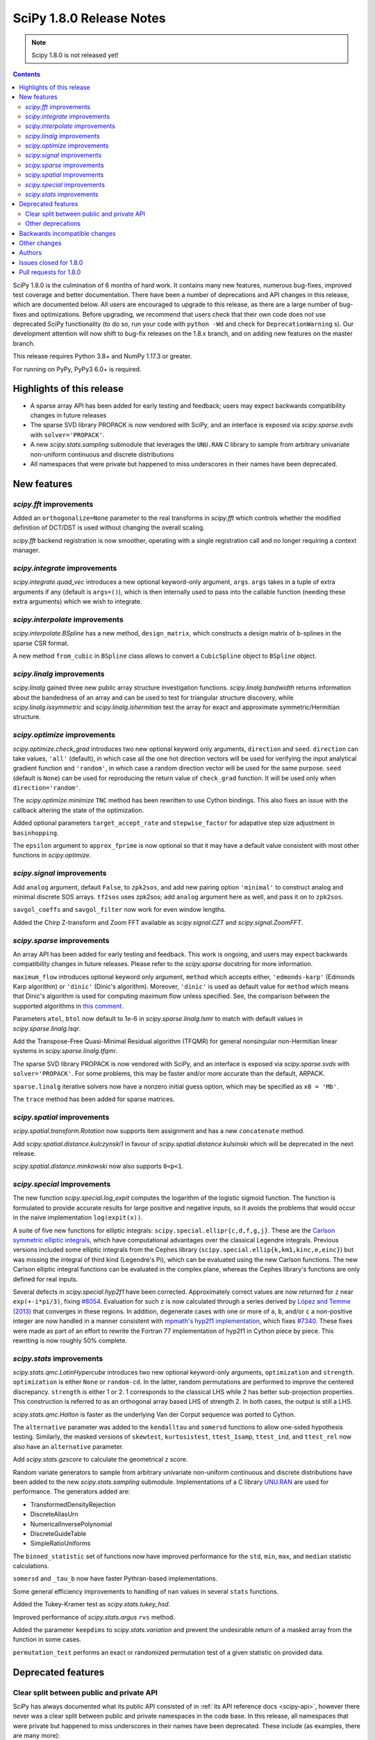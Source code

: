 =========================
SciPy 1.8.0 Release Notes
=========================

.. note:: Scipy 1.8.0 is not released yet!

.. contents::

SciPy 1.8.0 is the culmination of 6 months of hard work. It contains
many new features, numerous bug-fixes, improved test coverage and better
documentation. There have been a number of deprecations and API changes
in this release, which are documented below. All users are encouraged to
upgrade to this release, as there are a large number of bug-fixes and
optimizations. Before upgrading, we recommend that users check that
their own code does not use deprecated SciPy functionality (to do so,
run your code with ``python -Wd`` and check for ``DeprecationWarning`` s).
Our development attention will now shift to bug-fix releases on the
1.8.x branch, and on adding new features on the master branch.

This release requires Python 3.8+ and NumPy 1.17.3 or greater.

For running on PyPy, PyPy3 6.0+ is required.


**************************
Highlights of this release
**************************

- A sparse array API has been added for early testing and feedback; users
  may expect backwards compatibility changes in future releases
- The sparse SVD library PROPACK is now vendored with SciPy, and an interface
  is exposed via `scipy.sparse.svds` with ``solver='PROPACK'``.
- A new `scipy.stats.sampling` submodule that leverages the ``UNU.RAN`` C
  library to sample from arbitrary univariate non-uniform continuous and
  discrete distributions
- All namespaces that were private but happened to miss underscores in
  their names have been deprecated.


************
New features
************

`scipy.fft` improvements
========================

Added an ``orthogonalize=None`` parameter to the real transforms in `scipy.fft`
which controls whether the modified definition of DCT/DST is used without
changing the overall scaling.

`scipy.fft` backend registration is now smoother, operating with a single
registration call and no longer requiring a context manager.

`scipy.integrate` improvements
==============================

`scipy.integrate.quad_vec` introduces a new optional keyword-only argument,
``args``. ``args`` takes in a tuple of extra arguments if any (default is
``args=()``), which is then internally used to pass into the callable function
(needing these extra arguments) which we wish to integrate.

`scipy.interpolate` improvements
================================

`scipy.interpolate.BSpline` has a new method, ``design_matrix``, which
constructs a design matrix of b-splines in the sparse CSR format.

A new method ``from_cubic`` in ``BSpline`` class allows to convert a
``CubicSpline`` object to ``BSpline`` object.

`scipy.linalg` improvements
===========================

`scipy.linalg` gained three new public array structure investigation functions.
`scipy.linalg.bandwidth` returns information about the bandedness of an array
and can be used to test for triangular structure discovery, while
`scipy.linalg.issymmetric` and `scipy.linalg.ishermitian` test the array for
exact and approximate symmetric/Hermitian structure.

`scipy.optimize` improvements
=============================

`scipy.optimize.check_grad` introduces two new optional keyword only arguments,
``direction`` and ``seed``. ``direction`` can take values, ``'all'`` (default),
in which case all the one hot direction vectors will be used for verifying
the input analytical gradient function and ``'random'``, in which case a
random direction vector will be used for the same purpose. ``seed``
(default is ``None``) can be used for reproducing the return value of
``check_grad`` function. It will be used only when ``direction='random'``.

The `scipy.optimize.minimize` ``TNC`` method has been rewritten to use Cython
bindings. This also fixes an issue with the callback altering the state of the
optimization.

Added optional parameters ``target_accept_rate`` and ``stepwise_factor`` for
adapative step size adjustment in ``basinhopping``.

The ``epsilon`` argument to ``approx_fprime`` is now optional so that it may
have a default value consistent with most other functions in `scipy.optimize`.

`scipy.signal` improvements
===========================

Add ``analog`` argument, default ``False``, to ``zpk2sos``, and add new pairing
option ``'minimal'`` to construct analog and minimal discrete SOS arrays.
``tf2sos`` uses zpk2sos; add ``analog`` argument here as well, and pass it on
to ``zpk2sos``.

``savgol_coeffs`` and ``savgol_filter`` now work for even window lengths.

Added the Chirp Z-transform and Zoom FFT available as `scipy.signal.CZT` and
`scipy.signal.ZoomFFT`.

`scipy.sparse` improvements
===========================

An array API has been added for early testing and feedback. This work is
ongoing, and users may expect backwards compatibility changes in
future releases. Please refer to the `scipy.sparse`
docstring for more information.

``maximum_flow`` introduces optional keyword only argument, ``method``
which accepts either, ``'edmonds-karp'`` (Edmonds Karp algorithm) or
``'dinic'`` (Dinic's algorithm). Moreover, ``'dinic'`` is used as default
value for ``method`` which means that Dinic's algorithm is used for computing
maximum flow unless specified. See, the comparison between the supported
algorithms in
`this comment <https://github.com/scipy/scipy/pull/14358#issue-684212523>`_.

Parameters ``atol``, ``btol`` now default to 1e-6 in
`scipy.sparse.linalg.lsmr` to match with default values in
`scipy.sparse.linalg.lsqr`.

Add the Transpose-Free Quasi-Minimal Residual algorithm (TFQMR) for general
nonsingular non-Hermitian linear systems in `scipy.sparse.linalg.tfqmr`.

The sparse SVD library PROPACK is now vendored with SciPy, and an interface is
exposed via `scipy.sparse.svds` with ``solver='PROPACK'``. For some problems,
this may be faster and/or more accurate than the default, ARPACK.

``sparse.linalg`` iterative solvers now have a nonzero initial guess option,
which may be specified as ``x0 = 'Mb'``.

The ``trace`` method has been added for sparse matrices.

`scipy.spatial` improvements
============================

`scipy.spatial.transform.Rotation` now supports item assignment and has a new
``concatenate`` method.

Add `scipy.spatial.distance.kulczynski1` in favour of
`scipy.spatial.distance.kulsinski` which will be deprecated in the next
release.

`scipy.spatial.distance.minkowski` now also supports ``0<p<1``.

`scipy.special` improvements
============================

The new function `scipy.special.log_expit` computes the logarithm of the
logistic sigmoid function. The function is formulated to provide accurate
results for large positive and negative inputs, so it avoids the problems
that would occur in the naive implementation ``log(expit(x))``.

A suite of five new functions for elliptic integrals:
``scipy.special.ellipr{c,d,f,g,j}``. These are the
`Carlson symmetric elliptic integrals <https://dlmf.nist.gov/19.16>`_, which
have computational advantages over the classical Legendre integrals. Previous
versions included some elliptic integrals from the Cephes library
(``scipy.special.ellip{k,km1,kinc,e,einc}``) but was missing the integral of
third kind (Legendre's Pi), which can be evaluated using the new Carlson
functions. The new Carlson elliptic integral functions can be evaluated in the
complex plane, whereas the Cephes library's functions are only defined for
real inputs.

Several defects in `scipy.special.hyp2f1` have been corrected. Approximately
correct values are now returned for ``z`` near ``exp(+-i*pi/3)``, fixing
`#8054 <https://github.com/scipy/scipy/issues/8054>`_. Evaluation for such ``z``
is now calculated through a series derived by
`López and Temme (2013) <https://arxiv.org/abs/1306.2046>`_ that converges in
these regions. In addition, degenerate cases with one or more of ``a``, ``b``,
and/or ``c`` a non-positive integer are now handled in a manner consistent with
`mpmath's hyp2f1 implementation <https://mpmath.org/doc/current/functions/hypergeometric.html>`_,
which fixes `#7340 <https://github.com/scipy/scipy/issues/7340>`_. These fixes
were made as part of an effort to rewrite the Fortran 77 implementation of
hyp2f1 in Cython piece by piece. This rewriting is now roughly 50% complete.

`scipy.stats` improvements
==========================

`scipy.stats.qmc.LatinHypercube` introduces two new optional keyword-only
arguments, ``optimization`` and ``strength``. ``optimization`` is either
``None`` or ``random-cd``. In the latter, random permutations are performed to
improve the centered discrepancy. ``strength`` is either 1 or 2. 1 corresponds
to the classical LHS while 2 has better sub-projection properties. This
construction is referred to as an orthogonal array based LHS of strength 2.
In both cases, the output is still a LHS.

`scipy.stats.qmc.Halton` is faster as the underlying Van der Corput sequence
was ported to Cython.

The ``alternative`` parameter was added to the ``kendalltau`` and ``somersd``
functions to allow one-sided hypothesis testing. Similarly, the masked
versions of ``skewtest``, ``kurtosistest``, ``ttest_1samp``, ``ttest_ind``,
and ``ttest_rel`` now also have an ``alternative`` parameter.

Add `scipy.stats.gzscore` to calculate the geometrical z score.

Random variate generators to sample from arbitrary univariate non-uniform
continuous and discrete distributions have been added to the new
`scipy.stats.sampling` submodule. Implementations of a C library
`UNU.RAN <http://statmath.wu.ac.at/software/unuran/>`_ are used for
performance. The generators added are:

- TransformedDensityRejection
- DiscreteAliasUrn
- NumericalInversePolynomial
- DiscreteGuideTable
- SimpleRatioUniforms

The ``binned_statistic`` set of functions now have improved performance for
the ``std``, ``min``, ``max``, and ``median`` statistic calculations.

``somersd`` and ``_tau_b`` now have faster Pythran-based implementations.

Some general efficiency improvements to handling of ``nan`` values in
several ``stats`` functions.

Added the Tukey-Kramer test as `scipy.stats.tukey_hsd`.

Improved performance of `scipy.stats.argus` ``rvs`` method.

Added the parameter ``keepdims`` to `scipy.stats.variation` and prevent the
undesirable return of a masked array from the function in some cases.

``permutation_test`` performs an exact or randomized permutation test of a
given statistic on provided data.

*******************
Deprecated features
*******************

Clear split between public and private API
==========================================

SciPy has always documented what its public API consisted of in
:ref:`its API reference docs <scipy-api>`,
however there never was a clear split between public and
private namespaces in the code base. In this release, all namespaces that were
private but happened to miss underscores in their names have been deprecated.
These include (as examples, there are many more):

- ``scipy.signal.spline``
- ``scipy.ndimage.filters``
- ``scipy.ndimage.fourier``
- ``scipy.ndimage.measurements``
- ``scipy.ndimage.morphology``
- ``scipy.ndimage.interpolation``
- ``scipy.sparse.linalg.solve``
- ``scipy.sparse.linalg.eigen``
- ``scipy.sparse.linalg.isolve``

All functions and other objects in these namespaces that were meant to be
public are accessible from their respective public namespace (e.g.
`scipy.signal`). The design principle is that any public object must be
accessible from a single namespace only; there are a few exceptions, mostly for
historical reasons (e.g., ``stats`` and ``stats.distributions`` overlap).
For other libraries aiming to provide a SciPy-compatible API, it is now
unambiguous what namespace structure to follow.  See
`gh-14360 <https://github.com/scipy/scipy/issues/14360>`_ for more details.

Other deprecations
==================

``NumericalInverseHermite`` has been deprecated from `scipy.stats` and moved
to the `scipy.stats.sampling` submodule. It now uses the C implementation of
the UNU.RAN library so the result of methods like ``ppf`` may vary slightly.
Parameter ``tol`` has been deprecated and renamed to ``u_resolution``. The
parameter ``max_intervals`` has also been deprecated and will be removed in a
future release of SciPy.


******************************
Backwards incompatible changes
******************************

- SciPy has raised the minimum compiler versions to GCC 6.3 on linux and
  VS2019 on windows. In particular, this means that SciPy may now use C99 and
  C++14 features. For more details see
  `here <https://docs.scipy.org/doc/scipy/reference/dev/toolchain.html>`_.
- The result for empty bins for `scipy.stats.binned_statistic` with the builtin
  ``'std'`` metric is now ``nan``, for consistency with ``np.std``.
- The function `scipy.spatial.distance.wminkowski` has been removed. To achieve
  the same results as before, please use the ``minkowski`` distance function
  with the (optional) ``w=`` keyword-argument for the given weight.

*************
Other changes
*************

Some Fortran 77 code was modernized to be compatible with NAG's nagfor Fortran
compiler (see, e.g., `PR 13229 <https://github.com/scipy/scipy/pull/13229>`_).

``threadpoolctl`` may now be used by our test suite to substantially improve
the efficiency of parallel test suite runs.

*******
Authors
*******

* @endolith
* adamadanandy +
* akeemlh +
* Anton Akhmerov
* Marvin Albert +
* alegresor +
* Andrew Annex +
* Pantelis Antonoudiou +
* Ross Barnowski +
* Christoph Baumgarten
* Stephen Becker +
* Nickolai Belakovski
* Peter Bell
* berberto +
* Georgii Bocharov +
* Evgeni Burovski
* Matthias Bussonnier
* CJ Carey
* Justin Charlong +
* Dennis Collaris +
* David Cottrell +
* cruyffturn +
* da-woods +
* Anirudh Dagar
* Tiger Du +
* Thomas Duvernay
* Dani El-Ayyass +
* Castedo Ellerman +
* Donnie Erb +
* Andreas Esders-Kopecky +
* Livio F +
* Isuru Fernando
* Evelyn Fitzgerald +
* Sara Fridovich-Keil +
* Mark E Fuller +
* Ralf Gommers
* Kevin Richard Green +
* guiweber +
* Nitish Gupta +
* h-vetinari
* Matt Haberland
* J. Hariharan +
* Charles Harris
* Trever Hines
* Ian Hunt-Isaak +
* ich +
* Itrimel +
* Jan-Hendrik Müller +
* Jebby993 +
* Evan W Jones +
* Nathaniel Jones +
* Jeffrey Kelling +
* Malik Idrees Hasan Khan +
* Sergey B Kirpichev
* Kadatatlu Kishore +
* Andrew Knyazev
* Ravin Kumar +
* Peter Mahler Larsen
* Eric Larson
* Antony Lee
* Gregory R. Lee
* Tim Leslie
* lezcano +
* Xingyu Liu
* Christian Lorentzen
* Lorenzo +
* Smit Lunagariya +
* Lv101Magikarp +
* Yair M +
* Cong Ma
* Lorenzo Maffioli +
* majiang +
* Brian McFee +
* Nicholas McKibben
* John Speed Meyers +
* millivolt9 +
* Jarrod Millman
* Harsh Mishra +
* Boaz Mohar +
* naelsondouglas +
* Andrew Nelson
* Nico Schlömer
* Thomas Nowotny +
* nullptr +
* Teddy Ort +
* Nick Papior
* ParticularMiner +
* Dima Pasechnik
* Tirth Patel
* Matti Picus
* Ilhan Polat
* Adrian Price-Whelan +
* Quentin Barthélemy +
* Sundar R +
* Judah Rand +
* Tyler Reddy
* Renal-Of-Loon +
* Frederic Renner +
* Pamphile Roy
* Bharath Saiguhan +
* Atsushi Sakai
* Eric Schanet +
* Sebastian Wallkötter
* serge-sans-paille
* Reshama Shaikh +
* Namami Shanker
* Walter Simson +
* Gagandeep Singh +
* Leo C. Stein +
* Albert Steppi
* Kai Striega
* Diana Sukhoverkhova
* Søren Fuglede Jørgensen
* Mike Taves
* Ben Thompson +
* Bas van Beek
* Jacob Vanderplas
* Dhruv Vats +
* H. Vetinari +
* Thomas Viehmann +
* Pauli Virtanen
* Vlad +
* Arthur Volant
* Samuel Wallan
* Stefan van der Walt
* Warren Weckesser
* Josh Wilson
* Haoyin Xu +
* Rory Yorke
* Egor Zemlyanoy
* Gang Zhao +
* 赵丰 (Zhao Feng) +

A total of 132 people contributed to this release.
People with a "+" by their names contributed a patch for the first time.
This list of names is automatically generated, and may not be fully complete.


***********************
Issues closed for 1.8.0
***********************

* `#592 <https://github.com/scipy/scipy/issues/592>`__: Statistics Review: variation (Trac #65)
* `#857 <https://github.com/scipy/scipy/issues/857>`__: A Wrapper for PROPACK (Trac #330)
* `#2009 <https://github.com/scipy/scipy/issues/2009>`__: "Kulsinski" dissimilarity seems wrong (Trac #1484)
* `#2063 <https://github.com/scipy/scipy/issues/2063>`__: callback functions for COBYLA and TNC (Trac #1538)
* `#2358 <https://github.com/scipy/scipy/issues/2358>`__: ndimage.center_of_mass doesnt return all for all labelled objects...
* `#5668 <https://github.com/scipy/scipy/issues/5668>`__: Need zpk2sos for analog filters
* `#7340 <https://github.com/scipy/scipy/issues/7340>`__: SciPy Hypergeometric function hyp2f1 producing infinities
* `#8774 <https://github.com/scipy/scipy/issues/8774>`__: In \`optimize.basinhopping\`, the target acceptance rate should...
* `#10497 <https://github.com/scipy/scipy/issues/10497>`__: scipy.sparse.csc_matrix.toarray docstring is wrong
* `#10888 <https://github.com/scipy/scipy/issues/10888>`__: Check finite difference gradient approximation in a random direction
* `#10974 <https://github.com/scipy/scipy/issues/10974>`__: Non explicit error message in lobpcg
* `#11452 <https://github.com/scipy/scipy/issues/11452>`__: Normalisation requirement for \`Wn\` unclear in \`scipy.signal.butter\`
* `#11700 <https://github.com/scipy/scipy/issues/11700>`__: solve_ivp errors out instead of simply quitting after the solve...
* `#12006 <https://github.com/scipy/scipy/issues/12006>`__: newton: Shouldn't it take a Jacobian for multivariate problems...
* `#12100 <https://github.com/scipy/scipy/issues/12100>`__: solve_ivp: custom t_eval list and the terminating event
* `#12192 <https://github.com/scipy/scipy/issues/12192>`__: \`scipy.stats.rv_continuous.moment\` does not accept array input
* `#12502 <https://github.com/scipy/scipy/issues/12502>`__: Divide by zero in Jacobian numerical differentiation when equality...
* `#12981 <https://github.com/scipy/scipy/issues/12981>`__: SLSQP constrained minimization error in 1.5.2
* `#12999 <https://github.com/scipy/scipy/issues/12999>`__: Bug in scipy.stats.ks_2samp for two-sided auto and exact modes...
* `#13402 <https://github.com/scipy/scipy/issues/13402>`__: ENH: Faster Max Flow algorithm in scipy.sparse.csgraph
* `#13580 <https://github.com/scipy/scipy/issues/13580>`__: truncnorm gives incorrect means and variances
* `#13642 <https://github.com/scipy/scipy/issues/13642>`__: stats.truncnorm variance works incorrectly when input is an array.
* `#13659 <https://github.com/scipy/scipy/issues/13659>`__: Orthogonal Array for Latin hypercube in \`scipy.stats.qmc\`
* `#13737 <https://github.com/scipy/scipy/issues/13737>`__: brentq can overflow / underflow
* `#13745 <https://github.com/scipy/scipy/issues/13745>`__: different default atol, btol for lsqr, lsmr
* `#13898 <https://github.com/scipy/scipy/issues/13898>`__: Savitzky-Golay filter for even number data
* `#13902 <https://github.com/scipy/scipy/issues/13902>`__: Different solvers of \`svds\` return quite different results
* `#13922 <https://github.com/scipy/scipy/issues/13922>`__: Need Exception / Error for Incorrect and/or misleading analog...
* `#14122 <https://github.com/scipy/scipy/issues/14122>`__: Item assignement for spatial.transform.Rotation objects
* `#14140 <https://github.com/scipy/scipy/issues/14140>`__: Likely unnecessary invalid value warning from PchipInterpolator
* `#14152 <https://github.com/scipy/scipy/issues/14152>`__: zpk2sos not working correctly when butterworth band-pass filter...
* `#14165 <https://github.com/scipy/scipy/issues/14165>`__: scipy.optimize.minimize method='Nelder-Mead': 'maxfev' is not...
* `#14168 <https://github.com/scipy/scipy/issues/14168>`__: Missing "inverse" word in the multidimensional Discrete Cosine/Sine...
* `#14189 <https://github.com/scipy/scipy/issues/14189>`__: Incorrect shape handling in \`scipy.stat.multivariate_t.rvs\`...
* `#14190 <https://github.com/scipy/scipy/issues/14190>`__: Links in documentation of Dirichlet distribution are a mess
* `#14193 <https://github.com/scipy/scipy/issues/14193>`__: Implementation of scrambled Van der Corput sequence differs from...
* `#14217 <https://github.com/scipy/scipy/issues/14217>`__: Error in documentation for \`scipy.stats.gaussian_kde.factor\`
* `#14235 <https://github.com/scipy/scipy/issues/14235>`__: Should this be $y$ only, instead of $m_y$?
* `#14236 <https://github.com/scipy/scipy/issues/14236>`__: BUG: discrete isf is wrong at boundary if loc != 0
* `#14277 <https://github.com/scipy/scipy/issues/14277>`__: Broken reference in docstring of scipy.stats.power_divergence
* `#14324 <https://github.com/scipy/scipy/issues/14324>`__: BUG: scipy.stats.theilslopes intercept calculation can produce...
* `#14332 <https://github.com/scipy/scipy/issues/14332>`__: Strange output of \`binned_statistic_dd\` with \`statistic=sum\`
* `#14340 <https://github.com/scipy/scipy/issues/14340>`__: Initialize Rotation using list or array of Rotations
* `#14346 <https://github.com/scipy/scipy/issues/14346>`__: scipy.stats.rv_continuous.fit returns wrapper instead of fit...
* `#14360 <https://github.com/scipy/scipy/issues/14360>`__: Making clearer what namespaces are public by use of underscores
* `#14385 <https://github.com/scipy/scipy/issues/14385>`__: csgraph.maximum_flow can cause Python crash for large but very...
* `#14409 <https://github.com/scipy/scipy/issues/14409>`__: Lagrange polynomials and numpy Polynomials
* `#14412 <https://github.com/scipy/scipy/issues/14412>`__: Extra function arguments to \`scipy.integrate.quad_vec\`
* `#14416 <https://github.com/scipy/scipy/issues/14416>`__: Is the r-value outputted by scipy.stats.linregress always the...
* `#14425 <https://github.com/scipy/scipy/issues/14425>`__: Running tests in parallel is not any faster than without pytest-xdist...
* `#14445 <https://github.com/scipy/scipy/issues/14445>`__: BUG: out of bounds indexing issue in \`prini.f\`
* `#14482 <https://github.com/scipy/scipy/issues/14482>`__: Azure CI jobs do not set exit status for build stage correctly
* `#14491 <https://github.com/scipy/scipy/issues/14491>`__: MAINT: Replace np.rollaxis with np.moveaxis
* `#14501 <https://github.com/scipy/scipy/issues/14501>`__: runtests.py overrides \`$PYTHONPATH\`
* `#14514 <https://github.com/scipy/scipy/issues/14514>`__: linprog kwargs not recognised
* `#14529 <https://github.com/scipy/scipy/issues/14529>`__: CI: Azure pipelines don't appear to be running
* `#14535 <https://github.com/scipy/scipy/issues/14535>`__: hess option does not work in minimize function
* `#14551 <https://github.com/scipy/scipy/issues/14551>`__: Cannot create Compressed sparse column matrix of shape N x N-2
* `#14568 <https://github.com/scipy/scipy/issues/14568>`__: \`stats.norminvgauss\` incorrect implementation?
* `#14585 <https://github.com/scipy/scipy/issues/14585>`__: DOC: toolchain updates and max Python
* `#14607 <https://github.com/scipy/scipy/issues/14607>`__: scipy.sparse.linalg.inv cannot take ndarray as argument despite...
* `#14608 <https://github.com/scipy/scipy/issues/14608>`__: BUG: scipy.stats.multivariate_t distribution math documentation
* `#14623 <https://github.com/scipy/scipy/issues/14623>`__: BUG: Error constructing sparse matrix with indices larger than...
* `#14654 <https://github.com/scipy/scipy/issues/14654>`__: DOC: Linux Devdocs workflow requires installing packages that...
* `#14680 <https://github.com/scipy/scipy/issues/14680>`__: BUG: misleading documentation in scipy.stats.entropy
* `#14683 <https://github.com/scipy/scipy/issues/14683>`__: DOC: OptimizeResult Notes are placed before attribute section,...
* `#14733 <https://github.com/scipy/scipy/issues/14733>`__: BUG: resample_poly does not preserve dtype
* `#14746 <https://github.com/scipy/scipy/issues/14746>`__: site.cfg: [ALL] or [DEFAULT]?
* `#14770 <https://github.com/scipy/scipy/issues/14770>`__: BUG: lpmn ref broken link
* `#14807 <https://github.com/scipy/scipy/issues/14807>`__: BUG: wrong weights of the 7-point gauss rule in QUADPACK: dqk15w.f
* `#14830 <https://github.com/scipy/scipy/issues/14830>`__: do CDF inversion methods have to be public?
* `#14859 <https://github.com/scipy/scipy/issues/14859>`__: BUG: constraint function is overwritten when equal bounds are...
* `#14873 <https://github.com/scipy/scipy/issues/14873>`__: ENH: get the driver used in scipy.linalg.eigh
* `#14879 <https://github.com/scipy/scipy/issues/14879>`__: BUG: TNC output is different if a callback is used.
* `#14891 <https://github.com/scipy/scipy/issues/14891>`__: DOC: \`directed_hausdorff\` expects 2D array despite docs stating...
* `#14910 <https://github.com/scipy/scipy/issues/14910>`__: \`stats.contingency\` not listed as public API
* `#14911 <https://github.com/scipy/scipy/issues/14911>`__: MAINT, DOC: CI failure for doc building
* `#14942 <https://github.com/scipy/scipy/issues/14942>`__: DOC: Ambiguous command instruction for running tests in Mac docs
* `#14984 <https://github.com/scipy/scipy/issues/14984>`__: BUG: scipy.sparse.linalg.spsolve: runtime memory error caused...
* `#14987 <https://github.com/scipy/scipy/issues/14987>`__: ENH: The knot interval lookup for BSpline.design_matrix is inefficient
* `#15025 <https://github.com/scipy/scipy/issues/15025>`__: Might be j<=i+k?
* `#15033 <https://github.com/scipy/scipy/issues/15033>`__: BUG: scipy.fft.dct type I with norm = "ortho" leads to wrong...
* `#15051 <https://github.com/scipy/scipy/issues/15051>`__: BUG: test failures on aarch in wheel builder repo
* `#15064 <https://github.com/scipy/scipy/issues/15064>`__: MAINT: \`interpolation\` keyword is renamed to \`method\` in...
* `#15103 <https://github.com/scipy/scipy/issues/15103>`__: BUG: scipy.stats.chi.mean returns nan for large df due to use...

***********************
Pull requests for 1.8.0
***********************

* `#4607 <https://github.com/scipy/scipy/pull/4607>`__: Add Chirp Z-transform, zoom FFT
* `#10504 <https://github.com/scipy/scipy/pull/10504>`__: ENH: Carlson symmetric elliptic integrals.
* `#11263 <https://github.com/scipy/scipy/pull/11263>`__: MAINT:optimize: Comply with user-specified rel_step
* `#11754 <https://github.com/scipy/scipy/pull/11754>`__: ENH: stats: Updates to \`variation\`.
* `#11954 <https://github.com/scipy/scipy/pull/11954>`__: ENH: improve ARGUS rv generation in scipy.stats
* `#12146 <https://github.com/scipy/scipy/pull/12146>`__: DOC: add docs to explain behaviour of newton's mehod on arrays
* `#12197 <https://github.com/scipy/scipy/pull/12197>`__: BUG: fix moments method to support arrays and list
* `#12889 <https://github.com/scipy/scipy/pull/12889>`__: MAINT: deal with cases in \`minimize\` for \`(bounds.lb == bounds.ub).any()
* `#13002 <https://github.com/scipy/scipy/pull/13002>`__: ENH: add tukey_hsd to scipy.stats
* `#13096 <https://github.com/scipy/scipy/pull/13096>`__: BUG: optimize: alternative fix for minimize issues with lb==ub
* `#13143 <https://github.com/scipy/scipy/pull/13143>`__: MAINT: deal with cases in \`minimize\` for \`(bounds.lb == bounds.ub).any()...
* `#13229 <https://github.com/scipy/scipy/pull/13229>`__: ENH: modernise some Fortran code, needed for nagfor compiler
* `#13312 <https://github.com/scipy/scipy/pull/13312>`__: ENH: stats: add \`axis\` and \`nan_policy\` parameters to functions...
* `#13347 <https://github.com/scipy/scipy/pull/13347>`__: CI: bump gcc from 4.8 to 5.x
* `#13392 <https://github.com/scipy/scipy/pull/13392>`__: MAINT: streamlined kwargs for minimizer in dual_annealing
* `#13419 <https://github.com/scipy/scipy/pull/13419>`__: BUG: Fix group delay singularity check
* `#13471 <https://github.com/scipy/scipy/pull/13471>`__: ENH: LHS based OptimalDesign (scipy.stats.qmc)
* `#13581 <https://github.com/scipy/scipy/pull/13581>`__: MAINT: stats: fix truncnorm stats with array shapes
* `#13839 <https://github.com/scipy/scipy/pull/13839>`__: MAINT: set same tolerance between LSMR and LSQR
* `#13864 <https://github.com/scipy/scipy/pull/13864>`__: Array scalar conversion deprecation
* `#13883 <https://github.com/scipy/scipy/pull/13883>`__: MAINT: move LSAP maximization handling into solver code
* `#13899 <https://github.com/scipy/scipy/pull/13899>`__: ENH: stats: add general permutation hypothesis test
* `#13921 <https://github.com/scipy/scipy/pull/13921>`__: BUG: optimize: fix max function call validation for \`minimize\`...
* `#13958 <https://github.com/scipy/scipy/pull/13958>`__: ENH: stats: add \`alternative\` to masked version of T-Tests
* `#13960 <https://github.com/scipy/scipy/pull/13960>`__: ENH: stats: add \`alternative\` to masked normality tests
* `#14007 <https://github.com/scipy/scipy/pull/14007>`__: BUG: Fix root bracketing logic in Brent's method (issue #13737)
* `#14024 <https://github.com/scipy/scipy/pull/14024>`__: ENH: Add annotations for \`scipy.spatial.cKDTree\`
* `#14049 <https://github.com/scipy/scipy/pull/14049>`__: MAINT: Change special.orthogonal.orthopoly1d type hints to ArrayLike
* `#14132 <https://github.com/scipy/scipy/pull/14132>`__: DOC: badge with version of the doc in the navbar
* `#14144 <https://github.com/scipy/scipy/pull/14144>`__: REL: set version to 1.8.0.dev0
* `#14151 <https://github.com/scipy/scipy/pull/14151>`__: BLD: update pyproject.toml - add macOS M1, drop py36
* `#14153 <https://github.com/scipy/scipy/pull/14153>`__: BUG: stats: Implementing boost's hypergeometric distribution...
* `#14160 <https://github.com/scipy/scipy/pull/14160>`__: ENH: sparse.linalg: Add TFQMR algorithm for non-Hermitian sparse...
* `#14163 <https://github.com/scipy/scipy/pull/14163>`__: BENCH: add benchmark for energy_distance and wasserstein_distance
* `#14173 <https://github.com/scipy/scipy/pull/14173>`__: BUG: Fixed an issue wherein \`geometric_slerp\` would return...
* `#14174 <https://github.com/scipy/scipy/pull/14174>`__: ENH: Add annotations to \`scipy.spatial.geometric_slerp\`
* `#14183 <https://github.com/scipy/scipy/pull/14183>`__: DOC: add examples/ update mstats doc of pearsonr in scipy.stats
* `#14186 <https://github.com/scipy/scipy/pull/14186>`__: TST, MAINT: hausdorff test cleanups
* `#14187 <https://github.com/scipy/scipy/pull/14187>`__: DOC: interpolate: rbf has kwargs too.
* `#14191 <https://github.com/scipy/scipy/pull/14191>`__: MAINT:TST:linalg modernize the test assertions
* `#14192 <https://github.com/scipy/scipy/pull/14192>`__: BUG: stats: fix shape handing in multivariate_t.rvs
* `#14197 <https://github.com/scipy/scipy/pull/14197>`__: CI: azure: Fix handling of 'skip azp'.
* `#14200 <https://github.com/scipy/scipy/pull/14200>`__: DOC: Remove link to alpha in scipy.stats.dirichlet
* `#14201 <https://github.com/scipy/scipy/pull/14201>`__: TST: cleanup in lsqr and lsmr tests
* `#14204 <https://github.com/scipy/scipy/pull/14204>`__: Improve error message for index dimension
* `#14208 <https://github.com/scipy/scipy/pull/14208>`__: MAINT: add invalid='ignore' to np.errstate block in PchipInterpolator
* `#14209 <https://github.com/scipy/scipy/pull/14209>`__: ENH: stats: kendalltau: add alternative parameter
* `#14210 <https://github.com/scipy/scipy/pull/14210>`__: BUG: Fix Nelder-Mead logic when using a non-1D x0 and adapative
* `#14211 <https://github.com/scipy/scipy/pull/14211>`__: Fixed doc for gaussian_kde (kde.factor description)
* `#14213 <https://github.com/scipy/scipy/pull/14213>`__: ENH: stats: somersd: add alternative parameter
* `#14214 <https://github.com/scipy/scipy/pull/14214>`__: ENH: Improve the \`scipy.spatial.qhull\` annotations
* `#14215 <https://github.com/scipy/scipy/pull/14215>`__: ENH: stats: Integrate library UNU.RAN in \`scipy.stats\` [GSoC...
* `#14218 <https://github.com/scipy/scipy/pull/14218>`__: DOC: clarify \`ndimage.center_of_mass\` docstring
* `#14219 <https://github.com/scipy/scipy/pull/14219>`__: ENH: sparse.linalg: Use the faster "sqrt" from "math" and be...
* `#14222 <https://github.com/scipy/scipy/pull/14222>`__: MAINT: stats: remove unused 'type: ignore' comment
* `#14224 <https://github.com/scipy/scipy/pull/14224>`__: MAINT: Modify to use new random API in benchmarks
* `#14225 <https://github.com/scipy/scipy/pull/14225>`__: MAINT: fix missing LowLevelCallable in \`dir(scipy)\`
* `#14226 <https://github.com/scipy/scipy/pull/14226>`__: BLD: fix warning for missing dependency, and dev version number
* `#14227 <https://github.com/scipy/scipy/pull/14227>`__: MAINT: fix maybe-uninitialized warnings in lbfgbf.f
* `#14228 <https://github.com/scipy/scipy/pull/14228>`__: BENCH: add more benchmarks for inferential statistics tests
* `#14237 <https://github.com/scipy/scipy/pull/14237>`__: Removes unused variable
* `#14240 <https://github.com/scipy/scipy/pull/14240>`__: ENH: sparse.linalg: Normalize type descriptions
* `#14242 <https://github.com/scipy/scipy/pull/14242>`__: BUG: stats: fix discrete \`.isf\` to work at boundaries when...
* `#14250 <https://github.com/scipy/scipy/pull/14250>`__: Error in parameter checking in cdfbin.f
* `#14254 <https://github.com/scipy/scipy/pull/14254>`__: BUG: Fixed an issue wherein \`SphericalVoronoi\` could raise...
* `#14255 <https://github.com/scipy/scipy/pull/14255>`__: BUG: Numerical stability for large N BarycentricInterpolator
* `#14257 <https://github.com/scipy/scipy/pull/14257>`__: MAINT: Fixed deprecated API calls in scipy.optimize
* `#14258 <https://github.com/scipy/scipy/pull/14258>`__: DOC: fix stats.pearsonr example that was failing in CI
* `#14259 <https://github.com/scipy/scipy/pull/14259>`__: CI: pin mypy to 0.902 and fix one CI failure
* `#14260 <https://github.com/scipy/scipy/pull/14260>`__: BLD: optimize: fix some warnings in moduleTNC and minpack.h
* `#14261 <https://github.com/scipy/scipy/pull/14261>`__: BLD: fix include order and build warnings for \`optimize/_trlib\`
* `#14263 <https://github.com/scipy/scipy/pull/14263>`__: DOC: forward port 1.7.0 relnotes
* `#14268 <https://github.com/scipy/scipy/pull/14268>`__: MAINT: Replaced direct field access in PyArrayObject\* with wrapper...
* `#14274 <https://github.com/scipy/scipy/pull/14274>`__: MAINT: more scalar array conversion fixes for optimize
* `#14275 <https://github.com/scipy/scipy/pull/14275>`__: MAINT: Update vendored uarray, required for auto-dispatching
* `#14278 <https://github.com/scipy/scipy/pull/14278>`__: MAINT: two small fixes for implicit scalar-array-conversions
* `#14281 <https://github.com/scipy/scipy/pull/14281>`__: ENH: Annotate the array dtypes of \`scipy.spatial.qhull\`
* `#14285 <https://github.com/scipy/scipy/pull/14285>`__: DEV: remove scikit-umfpack from environment.yml
* `#14287 <https://github.com/scipy/scipy/pull/14287>`__: TST: Add testing for hyp2f1 for complex values in anticipation...
* `#14291 <https://github.com/scipy/scipy/pull/14291>`__: TST: split combined LSAP input validation tests up
* `#14293 <https://github.com/scipy/scipy/pull/14293>`__: MAINT: remove the last deprecated \`PyEval_\*\` usages
* `#14294 <https://github.com/scipy/scipy/pull/14294>`__: ENH: Annotate array dtypes in \`scipy.spatial.ckdtree\` and \`distance\`
* `#14295 <https://github.com/scipy/scipy/pull/14295>`__: MAINT: move LSAP input validation into lsap_module
* `#14297 <https://github.com/scipy/scipy/pull/14297>`__: DOC: Make code block an Item List
* `#14301 <https://github.com/scipy/scipy/pull/14301>`__: MAINT: fix the last build warning in \`optimize/_trlib/\`
* `#14302 <https://github.com/scipy/scipy/pull/14302>`__: BLD: fix build warnings for \`stats/biasedurn\`
* `#14305 <https://github.com/scipy/scipy/pull/14305>`__: MAINT: silence warning in odepackmodule.c
* `#14308 <https://github.com/scipy/scipy/pull/14308>`__: ENH: use Pythran to speedup somersd and _tau_b
* `#14309 <https://github.com/scipy/scipy/pull/14309>`__: BLD: fix build warnings for scipy.special
* `#14310 <https://github.com/scipy/scipy/pull/14310>`__: ENH: make epsilon optional in optimize.approx_fprime.
* `#14311 <https://github.com/scipy/scipy/pull/14311>`__: MAINT: Corrected NumPy API usage in scipy.spatial
* `#14312 <https://github.com/scipy/scipy/pull/14312>`__: ENH: Using random directional derivative to check grad
* `#14326 <https://github.com/scipy/scipy/pull/14326>`__: MAINT: Removed redifinition of trace1 in spatial/qhull
* `#14328 <https://github.com/scipy/scipy/pull/14328>`__: MAINT: _lib: add __dealloc__ to MessageStream
* `#14331 <https://github.com/scipy/scipy/pull/14331>`__: ENH: Complement \`trace\` method of sparse matrices like \`csr_matrix/csc_matrix/coo_matrix\`
* `#14338 <https://github.com/scipy/scipy/pull/14338>`__: BUG: fix \`stats.binned_statistic_dd\` issue with values close...
* `#14339 <https://github.com/scipy/scipy/pull/14339>`__: TST: fix \`sparse.linalg.spsolve\` test with singular input
* `#14341 <https://github.com/scipy/scipy/pull/14341>`__: MAINT: Add missing parenthesis in _nnls.py
* `#14342 <https://github.com/scipy/scipy/pull/14342>`__: ENH: make \`savgol_coeffs\`, \`savgol_filter\` work for even...
* `#14344 <https://github.com/scipy/scipy/pull/14344>`__: ENH: scipy.interpolate b-splines (design_matrix)
* `#14350 <https://github.com/scipy/scipy/pull/14350>`__: MAINT: make fit method of rv_continuous pickleable
* `#14358 <https://github.com/scipy/scipy/pull/14358>`__: ENH: Dinic's algorithm for maximum_flow
* `#14359 <https://github.com/scipy/scipy/pull/14359>`__: ENH: Set fft backend with try_last=True
* `#14362 <https://github.com/scipy/scipy/pull/14362>`__: Use list comprehension
* `#14367 <https://github.com/scipy/scipy/pull/14367>`__: BUG: Check for NULL pointer in \`memmove\`
* `#14377 <https://github.com/scipy/scipy/pull/14377>`__: Fix behavior of binary morphology with output=input when iterations=1
* `#14378 <https://github.com/scipy/scipy/pull/14378>`__: MAINT: Removing deprecated NumPy C API from \`interpolate\`
* `#14380 <https://github.com/scipy/scipy/pull/14380>`__: ENH: Fixed intercept computation in theilslopes
* `#14381 <https://github.com/scipy/scipy/pull/14381>`__: BENCH: add benchmark for somersd
* `#14387 <https://github.com/scipy/scipy/pull/14387>`__: MAINT: Removed deprecated NumPy C api from \`sparse\`
* `#14392 <https://github.com/scipy/scipy/pull/14392>`__: BUG/ENH: rework maximum flow preprocessing
* `#14393 <https://github.com/scipy/scipy/pull/14393>`__: CI: Lint checks failures are reporting success
* `#14403 <https://github.com/scipy/scipy/pull/14403>`__: Fix off by one error in doc string.
* `#14404 <https://github.com/scipy/scipy/pull/14404>`__: DOC: docstring fix for default of n param of interpolate.pade
* `#14406 <https://github.com/scipy/scipy/pull/14406>`__: MAINT: Use numpy_nodepr_api in \`spatial\`
* `#14411 <https://github.com/scipy/scipy/pull/14411>`__: MAINT: minor cleanups in usage of \`compute_uv\` keyword of \`svd\`
* `#14413 <https://github.com/scipy/scipy/pull/14413>`__: DOC:interpolate: Fix the docstring example of "lagrange"
* `#14419 <https://github.com/scipy/scipy/pull/14419>`__: DEP: deprecate private but non-underscored \`signal.spline\`...
* `#14422 <https://github.com/scipy/scipy/pull/14422>`__: MAINT: csgraph: change Dinic algorithm to iterative implementation
* `#14423 <https://github.com/scipy/scipy/pull/14423>`__: CI: remove printing of skipped and xfailed tests from Azure test...
* `#14426 <https://github.com/scipy/scipy/pull/14426>`__: ENH: Add args argument for callable in quad_vec
* `#14427 <https://github.com/scipy/scipy/pull/14427>`__: MAINT: extra pythran annotation for i686 support
* `#14432 <https://github.com/scipy/scipy/pull/14432>`__: BUG/ENH: more stable recursion for 2-sample ks test exact p-values
* `#14433 <https://github.com/scipy/scipy/pull/14433>`__: ENH: add PROPACK wrapper for improved sparse SVD
* `#14440 <https://github.com/scipy/scipy/pull/14440>`__: MAINT: stats: silence mypy complaints
* `#14441 <https://github.com/scipy/scipy/pull/14441>`__: ENH: TST: add a threadpoolctl hook to limit OpenBLAS parallelism
* `#14442 <https://github.com/scipy/scipy/pull/14442>`__: MAINT: Fix uninitialized warnings in \`sparse/linalg/dsolve\`
* `#14447 <https://github.com/scipy/scipy/pull/14447>`__: MAINT: rename scipy.ndimage modules
* `#14449 <https://github.com/scipy/scipy/pull/14449>`__: ENH: Cythonize van der corput
* `#14454 <https://github.com/scipy/scipy/pull/14454>`__: MAINT: Begin translation of hyp2f1 for complex numbers into Cython
* `#14456 <https://github.com/scipy/scipy/pull/14456>`__: CI: Lint with flake8 instead of pyflakes + pycodestyle
* `#14458 <https://github.com/scipy/scipy/pull/14458>`__: DOC: clarify meaning of rvalue in stats.linregress
* `#14459 <https://github.com/scipy/scipy/pull/14459>`__: MAINT: Fix uninitialized warnings in \`interpolate\` and \`cluster\`
* `#14463 <https://github.com/scipy/scipy/pull/14463>`__: Fix typo in doc overview: "pandas" to "SciPy"
* `#14474 <https://github.com/scipy/scipy/pull/14474>`__: DEP: Deprecate private but non-underscored ndimage.<module> namespace
* `#14477 <https://github.com/scipy/scipy/pull/14477>`__: MAINT: Using Tempita file for bspline (signal)
* `#14479 <https://github.com/scipy/scipy/pull/14479>`__: Added \`Inverse\` word in \`idstn\` and \`idctn\` docstrings
* `#14487 <https://github.com/scipy/scipy/pull/14487>`__: TST: modify flaky test for constrained minimization
* `#14489 <https://github.com/scipy/scipy/pull/14489>`__: MAINT: cleanup of some line_search code
* `#14492 <https://github.com/scipy/scipy/pull/14492>`__: CI: make sure Azure job step fails when building a SciPy wheel...
* `#14496 <https://github.com/scipy/scipy/pull/14496>`__: MAINT: switch to using spmatrix.toarray instead of .todense
* `#14499 <https://github.com/scipy/scipy/pull/14499>`__: DOC: fix toarray/todense docstring
* `#14507 <https://github.com/scipy/scipy/pull/14507>`__: CI: Add lint_diff docs & option to run only on specified files/dirs
* `#14513 <https://github.com/scipy/scipy/pull/14513>`__: DOC: added reference and example in jacobi docstring
* `#14520 <https://github.com/scipy/scipy/pull/14520>`__: BUG: diffev maxfun can be reached partway through population
* `#14524 <https://github.com/scipy/scipy/pull/14524>`__: ENH: Rotation.concatenate
* `#14532 <https://github.com/scipy/scipy/pull/14532>`__: ENH: sparse.linalg: The solution is zero when R.H.S. is zero
* `#14538 <https://github.com/scipy/scipy/pull/14538>`__: CI: Revert "CI: make sure Azure job step fails when building...
* `#14539 <https://github.com/scipy/scipy/pull/14539>`__: DOC: added chebyt and chebyu docstring examples in scipy.special
* `#14546 <https://github.com/scipy/scipy/pull/14546>`__: ENH: Orthogonal Latin Hypercube Sampling to QMC
* `#14547 <https://github.com/scipy/scipy/pull/14547>`__: ENH: __setitem__ method for Rotation class
* `#14549 <https://github.com/scipy/scipy/pull/14549>`__: Small test fixes for pypy + win + mmap
* `#14554 <https://github.com/scipy/scipy/pull/14554>`__: ENH: scipy.interpolate.BSpline from_power_basis
* `#14555 <https://github.com/scipy/scipy/pull/14555>`__: BUG: sparse: fix a DIA.tocsc bug
* `#14556 <https://github.com/scipy/scipy/pull/14556>`__: Fix the link to details of the strongly connected components...
* `#14559 <https://github.com/scipy/scipy/pull/14559>`__: WIP: TST: add tests for Pythran somersd
* `#14561 <https://github.com/scipy/scipy/pull/14561>`__: DOC: added reference and examples in (gen)laguerre docstring...
* `#14564 <https://github.com/scipy/scipy/pull/14564>`__: ENH: Add threaded Van Der Corput
* `#14571 <https://github.com/scipy/scipy/pull/14571>`__: Fix repeated word in _mannwhitneyu.py example
* `#14572 <https://github.com/scipy/scipy/pull/14572>`__: Set min length of the knot array for BSpline.design_matrix
* `#14578 <https://github.com/scipy/scipy/pull/14578>`__: DOC: added examples in spherical Bessel docstrings
* `#14581 <https://github.com/scipy/scipy/pull/14581>`__: MAINT: Refactor \`linalg.tests.test_interpolative::TestInterpolativeDecomposition::test_id\`
* `#14588 <https://github.com/scipy/scipy/pull/14588>`__: ENH: Added \`\`kulczynski1\`\` to \`\`scipy.spatial.distance\`\`
* `#14592 <https://github.com/scipy/scipy/pull/14592>`__: DOC: clarify parameters of norminvgauss in scipy.stats
* `#14595 <https://github.com/scipy/scipy/pull/14595>`__: Removing unused subroutines in \`\`scipy/linalg/src/id_dist/src/prini.f\`\`
* `#14601 <https://github.com/scipy/scipy/pull/14601>`__: Fixed inconsistencies between numpy and scipy interp
* `#14602 <https://github.com/scipy/scipy/pull/14602>`__: MAINT: Fix \`-Wunused-result\` warnings in \`sparse/linalg/dsolve\`
* `#14603 <https://github.com/scipy/scipy/pull/14603>`__: DEV: initialize all submodules in Gitpod Dockerfile
* `#14609 <https://github.com/scipy/scipy/pull/14609>`__: MAINT: Fix \`-Wmaybe-uninitialized\` warnings in \`optimize/_highs\`
* `#14610 <https://github.com/scipy/scipy/pull/14610>`__: MAINT: Ignored \`\`scipy/signal/bspline_util.c\`\`
* `#14613 <https://github.com/scipy/scipy/pull/14613>`__: MAINT: interpolate: Declare type for a Cython indexing variable.
* `#14619 <https://github.com/scipy/scipy/pull/14619>`__: ENH: stats.unuran: add Polynomial interpolation based numerical...
* `#14620 <https://github.com/scipy/scipy/pull/14620>`__: CI: fix Azure job which uses pre-release wheels + Python 3.7
* `#14625 <https://github.com/scipy/scipy/pull/14625>`__: ENH: optimize min max and median scipy.stats.binned_statistic
* `#14626 <https://github.com/scipy/scipy/pull/14626>`__: MAINT: fix type-narrowing addition in sparse.construct.bmat
* `#14627 <https://github.com/scipy/scipy/pull/14627>`__: MAINT: Bumped tolerances to pass \`\`special.tests\`\` on Apple...
* `#14628 <https://github.com/scipy/scipy/pull/14628>`__: DOC: clarify usage of options param in scipy.optimize.linprog
* `#14629 <https://github.com/scipy/scipy/pull/14629>`__: ENH: optimize std in scipy.stats.binned_statistic
* `#14630 <https://github.com/scipy/scipy/pull/14630>`__: DOC: add citation file
* `#14631 <https://github.com/scipy/scipy/pull/14631>`__: Fix unuran builds for older compilers
* `#14633 <https://github.com/scipy/scipy/pull/14633>`__: BUG: scipy.stats._unran: send only strings to include_dirs
* `#14634 <https://github.com/scipy/scipy/pull/14634>`__: DOC: Fix Wikipedia bootstrap link
* `#14635 <https://github.com/scipy/scipy/pull/14635>`__: DOC: stats: fix multivariate_t docs pdf eqn
* `#14637 <https://github.com/scipy/scipy/pull/14637>`__: MAINT: copy discrete dist dict
* `#14643 <https://github.com/scipy/scipy/pull/14643>`__: MAINT: address gh6019, disp for minimize_scalar
* `#14644 <https://github.com/scipy/scipy/pull/14644>`__: DOC: stats: add UNU.RAN references in the tutorial
* `#14649 <https://github.com/scipy/scipy/pull/14649>`__: DOC: clarify SciPy compatibility with Python and NumPy.
* `#14655 <https://github.com/scipy/scipy/pull/14655>`__: MAINT: remove support for Python 3.7 (hence NumPy 1.16)
* `#14656 <https://github.com/scipy/scipy/pull/14656>`__: MAINT: replacing assert_ with assert
* `#14658 <https://github.com/scipy/scipy/pull/14658>`__: DOC: use conda-forge in Ubuntu quickstart
* `#14660 <https://github.com/scipy/scipy/pull/14660>`__: MAINT: refactor "for ... in range(len(" statements
* `#14663 <https://github.com/scipy/scipy/pull/14663>`__: MAINT: update leftover Python and NumPy version from pyproject.toml
* `#14665 <https://github.com/scipy/scipy/pull/14665>`__: BLD: fix confusing "import pip" failure that should be caught
* `#14666 <https://github.com/scipy/scipy/pull/14666>`__: MAINT: remove unnecessary seeding and update \`check_random_state\`
* `#14669 <https://github.com/scipy/scipy/pull/14669>`__: ENH: Refactor GitHub Issue form templates
* `#14673 <https://github.com/scipy/scipy/pull/14673>`__: BLD: fix include order, Python.h before standard headers
* `#14676 <https://github.com/scipy/scipy/pull/14676>`__: BUG: Fixes failing benchmark tests optimize_qap.QuadraticAssignment.track_score
* `#14677 <https://github.com/scipy/scipy/pull/14677>`__: MAINT: github labeler on file paths
* `#14682 <https://github.com/scipy/scipy/pull/14682>`__: DOC: Fix typo in mannwhitneyu docstring
* `#14684 <https://github.com/scipy/scipy/pull/14684>`__: DOC: optimize: fix sporadic linprog doctest failure
* `#14685 <https://github.com/scipy/scipy/pull/14685>`__: MAINT: static typing of entropy
* `#14686 <https://github.com/scipy/scipy/pull/14686>`__: BUG: fix issue in lsqr.py introduced in a recent commit
* `#14689 <https://github.com/scipy/scipy/pull/14689>`__: MAINT: replace IOError alias with OSError or other appropriate...
* `#14692 <https://github.com/scipy/scipy/pull/14692>`__: MAINT: Translation of hyp2f1 for complex numbers into Cython,...
* `#14693 <https://github.com/scipy/scipy/pull/14693>`__: DOC: update OptimizeResult notes
* `#14694 <https://github.com/scipy/scipy/pull/14694>`__: Simplify PythranBuildExt usage
* `#14695 <https://github.com/scipy/scipy/pull/14695>`__: BLD: bump Pythran version to 0.9.12
* `#14697 <https://github.com/scipy/scipy/pull/14697>`__: CI: add \`cffi\` in the benchmark CI job, and in environment.yml
* `#14699 <https://github.com/scipy/scipy/pull/14699>`__: BUG: Fix TypeError in \`stats._discrete_distns\`
* `#14700 <https://github.com/scipy/scipy/pull/14700>`__: DOC: update detailed roadmap
* `#14701 <https://github.com/scipy/scipy/pull/14701>`__: ENH:linalg: Add Cythonized get_array_bandwidth, issymmetric,...
* `#14706 <https://github.com/scipy/scipy/pull/14706>`__: BUG: Fix hyp2f1 to return correct values in regions near exp(±iπ/3).
* `#14707 <https://github.com/scipy/scipy/pull/14707>`__: Update constants.py
* `#14708 <https://github.com/scipy/scipy/pull/14708>`__: BENCH: shorten svds benchmark that is timing out in CI
* `#14709 <https://github.com/scipy/scipy/pull/14709>`__: CI: remove labeler sync
* `#14712 <https://github.com/scipy/scipy/pull/14712>`__: MAINT: special: Updates for _cosine.c.
* `#14720 <https://github.com/scipy/scipy/pull/14720>`__: DOC: optimize hess and consistency
* `#14721 <https://github.com/scipy/scipy/pull/14721>`__: MAINT: correct PR template link
* `#14723 <https://github.com/scipy/scipy/pull/14723>`__: DOC: add note on padding to \`stats.binned_statistic_2d\` docs
* `#14727 <https://github.com/scipy/scipy/pull/14727>`__: ENH: sparse.linalg: Add an useful nonzero initial guess option
* `#14729 <https://github.com/scipy/scipy/pull/14729>`__: DOC: fix documentation for scipy.optimize.brenth
* `#14737 <https://github.com/scipy/scipy/pull/14737>`__: BUG:signal: matching window dtype to input
* `#14739 <https://github.com/scipy/scipy/pull/14739>`__: TST: sparse.linalg: Add test case with 2-D Poisson equations
* `#14743 <https://github.com/scipy/scipy/pull/14743>`__: TST:sparse.linalg: Use the more convenient "assert_normclose"...
* `#14748 <https://github.com/scipy/scipy/pull/14748>`__: DOC: fix matrix representation in scipy.sparse.csgraph
* `#14751 <https://github.com/scipy/scipy/pull/14751>`__: ENH: numpy masked_arrays in refguide-check
* `#14755 <https://github.com/scipy/scipy/pull/14755>`__: BUG: Avoid \`solve_ivp\` failure when \`ts\` is empty
* `#14756 <https://github.com/scipy/scipy/pull/14756>`__: MAINT: LinAlgError from public numpy.linalg
* `#14759 <https://github.com/scipy/scipy/pull/14759>`__: BLD: change section name in site.cfg.example from ALL to DEFAULT
* `#14760 <https://github.com/scipy/scipy/pull/14760>`__: TST: suppress jinja2 deprecation warning
* `#14761 <https://github.com/scipy/scipy/pull/14761>`__: CI: remove \`pre_release_deps_source_dist\` job from Azure CI...
* `#14762 <https://github.com/scipy/scipy/pull/14762>`__: TST: add a seed to the pickling test of RBFInterpolator
* `#14763 <https://github.com/scipy/scipy/pull/14763>`__: MAINT: Make solve_ivp slightly more strict wrt. t_span.
* `#14772 <https://github.com/scipy/scipy/pull/14772>`__: DOC:special: Fix broken links to jburkardt
* `#14787 <https://github.com/scipy/scipy/pull/14787>`__: MAINT: Increase tolerance values to avoid test failures
* `#14789 <https://github.com/scipy/scipy/pull/14789>`__: MAINT: fix a tiny typo in signal/spectral.py
* `#14790 <https://github.com/scipy/scipy/pull/14790>`__: [MRG] BUG: Avoid lobpcg failure when iterations can't continue
* `#14794 <https://github.com/scipy/scipy/pull/14794>`__: Fix typos in bspline docs (and comments)
* `#14796 <https://github.com/scipy/scipy/pull/14796>`__: MAINT: Allow F401 and F403 in module init files
* `#14798 <https://github.com/scipy/scipy/pull/14798>`__: BUG: correct the test loop in test_arpack.eval_evec
* `#14801 <https://github.com/scipy/scipy/pull/14801>`__: CI, MAINT: pin Cython for azure pre-rel
* `#14805 <https://github.com/scipy/scipy/pull/14805>`__: BUG: optimize: fix max function call validation for minimize...
* `#14808 <https://github.com/scipy/scipy/pull/14808>`__: Fix Bug #14807
* `#14814 <https://github.com/scipy/scipy/pull/14814>`__: MAINT:integrate: add upstream quadpack changes
* `#14817 <https://github.com/scipy/scipy/pull/14817>`__: ENH: stats: add geometric zscore
* `#14820 <https://github.com/scipy/scipy/pull/14820>`__: MAINT: Remove \`np.rollaxis\` usage with \`np.moveaxis\` and...
* `#14821 <https://github.com/scipy/scipy/pull/14821>`__: DOC: Updated documentation for interp1d
* `#14822 <https://github.com/scipy/scipy/pull/14822>`__: Add an array API to scipy.sparse
* `#14832 <https://github.com/scipy/scipy/pull/14832>`__: MAINT: py3.10 in more jobs and bump some 3.8 to 3.9
* `#14833 <https://github.com/scipy/scipy/pull/14833>`__: FIX: raise Python OverflowError exception on Boost.Math error
* `#14836 <https://github.com/scipy/scipy/pull/14836>`__: Bug fix: dqc25f.f
* `#14837 <https://github.com/scipy/scipy/pull/14837>`__: DOC: sparse.linalg: Fixed incorrect comments when the initial...
* `#14838 <https://github.com/scipy/scipy/pull/14838>`__: TST: seed a stats test
* `#14841 <https://github.com/scipy/scipy/pull/14841>`__: MAINT: Increase tolerances in tests to avoid Nightly CPython3.10...
* `#14844 <https://github.com/scipy/scipy/pull/14844>`__: DOC: Add refguide_check option details to runtests.rst
* `#14845 <https://github.com/scipy/scipy/pull/14845>`__: DOC: update a type specifier in a docstring in \`radau.py\`
* `#14848 <https://github.com/scipy/scipy/pull/14848>`__: Typo "copmlex"
* `#14852 <https://github.com/scipy/scipy/pull/14852>`__: DOC: Fix documentation bugs in \`lstsq\`
* `#14860 <https://github.com/scipy/scipy/pull/14860>`__: minimize: copy user constraints if parameter is factored out....
* `#14865 <https://github.com/scipy/scipy/pull/14865>`__: BUG: stats: Fix a crash in stats.skew
* `#14868 <https://github.com/scipy/scipy/pull/14868>`__: [MRG] BUG: Update lobpcg.py to validate the accuracy and issue...
* `#14871 <https://github.com/scipy/scipy/pull/14871>`__: MAINT: removed a pitfall where a built-in name was being shadowed
* `#14872 <https://github.com/scipy/scipy/pull/14872>`__: DEP: Deprecate private namespaces in \`scipy.linalg\`
* `#14878 <https://github.com/scipy/scipy/pull/14878>`__: TST: bump rtol for equal_bounds
* `#14881 <https://github.com/scipy/scipy/pull/14881>`__: DEP: Deprecate private namespaces in \`scipy.special\`
* `#14882 <https://github.com/scipy/scipy/pull/14882>`__: BUG: Convert TNC C module to cython
* `#14883 <https://github.com/scipy/scipy/pull/14883>`__: DOC:linalg: Clarify driver defaults in eigh
* `#14884 <https://github.com/scipy/scipy/pull/14884>`__: BUG: optimize: add missing attributes of \`OptimizeResult\` for...
* `#14892 <https://github.com/scipy/scipy/pull/14892>`__: DOC: Correct docs for Hausdorff distance
* `#14898 <https://github.com/scipy/scipy/pull/14898>`__: DEP: Deprecate private namespace in \`scipy.stats\`
* `#14902 <https://github.com/scipy/scipy/pull/14902>`__: MAINT:linalg: Rename func to "bandwidth"
* `#14906 <https://github.com/scipy/scipy/pull/14906>`__: DEP: Deprecate private namespace in \`scipy.constants\`
* `#14913 <https://github.com/scipy/scipy/pull/14913>`__: DEP: Deprecate private namespace in \`scipy.fftpack\`
* `#14916 <https://github.com/scipy/scipy/pull/14916>`__: DEP: Deprecate \`stats.biasedurn\` and make it private
* `#14918 <https://github.com/scipy/scipy/pull/14918>`__: DEP: Deprecate private namespaces in \`\`scipy.interpolate\`\`
* `#14919 <https://github.com/scipy/scipy/pull/14919>`__: DEP: Deprecate private namespaces in \`scipy.integrate\`
* `#14920 <https://github.com/scipy/scipy/pull/14920>`__: Fix for complex Fresnel
* `#14923 <https://github.com/scipy/scipy/pull/14923>`__: DEP: Deprecate private namespaces in \`\`scipy.spatial\`\`
* `#14924 <https://github.com/scipy/scipy/pull/14924>`__: Fix extent for scipy.signal.cwt example
* `#14925 <https://github.com/scipy/scipy/pull/14925>`__: MAINT: Ignore build generated files in \`\`scipy.stats\`\`
* `#14927 <https://github.com/scipy/scipy/pull/14927>`__: DEP: Deprecate private namespaces in \`scipy.misc\`
* `#14928 <https://github.com/scipy/scipy/pull/14928>`__: MAINT: fix runtest.py overriding \`$PYTHONPATH\`: prepend instead
* `#14934 <https://github.com/scipy/scipy/pull/14934>`__: BUG: optimize: add a missing attribute of OptimizeResult in \`basinhopping\`
* `#14939 <https://github.com/scipy/scipy/pull/14939>`__: DEP: Deprecate private namespaces in \`\`scipy.sparse\`\`
* `#14941 <https://github.com/scipy/scipy/pull/14941>`__: ENH: optimize: add optional parameters of adaptive step size...
* `#14943 <https://github.com/scipy/scipy/pull/14943>`__: DOC: clarify mac pytest; add blank line
* `#14944 <https://github.com/scipy/scipy/pull/14944>`__: BUG: MultivariateNormalQMC with specific QMCEngine remove unneeded...
* `#14947 <https://github.com/scipy/scipy/pull/14947>`__: DOC: adding example to decimate function
* `#14950 <https://github.com/scipy/scipy/pull/14950>`__: MAINT: Use matmul binary operator in scipy.sparse.linalg
* `#14954 <https://github.com/scipy/scipy/pull/14954>`__: DOC: Add missing params to minres docstring.
* `#14955 <https://github.com/scipy/scipy/pull/14955>`__: BUG: stats: fix broadcasting behavior of argsreduce
* `#14960 <https://github.com/scipy/scipy/pull/14960>`__: Update links for new site
* `#14961 <https://github.com/scipy/scipy/pull/14961>`__: CI: use https protocol for git in CircleCI
* `#14962 <https://github.com/scipy/scipy/pull/14962>`__: DEP: Deprecate private namespaces in \`scipy.signal\`
* `#14963 <https://github.com/scipy/scipy/pull/14963>`__: MAINT: \`integrate.lsoda\` missing in .gitignore
* `#14965 <https://github.com/scipy/scipy/pull/14965>`__: DOC: update logo and add favicon.
* `#14966 <https://github.com/scipy/scipy/pull/14966>`__: DEP: Deprecate private namespaces in \`\`scipy.optimize\`\`
* `#14969 <https://github.com/scipy/scipy/pull/14969>`__: CI: Fixes pyparsing version in doc build
* `#14972 <https://github.com/scipy/scipy/pull/14972>`__: Don't put space after directive name.
* `#14979 <https://github.com/scipy/scipy/pull/14979>`__: BUG: scipy.sparse.linalg.spsolve: fix memory error caused from...
* `#14988 <https://github.com/scipy/scipy/pull/14988>`__: BLD: update pyproject.toml for Python 3.10
* `#14989 <https://github.com/scipy/scipy/pull/14989>`__: ENH: Speed up knot interval lookup for BSpline.design_matrix
* `#14992 <https://github.com/scipy/scipy/pull/14992>`__: Pythranized version of _matfuncs_sqrtm
* `#14993 <https://github.com/scipy/scipy/pull/14993>`__: MAINT: forward port 1.7.2 relnotes
* `#15004 <https://github.com/scipy/scipy/pull/15004>`__: ENH: Make \`get_matfile_version\` and other \`io.matlab\` objects...
* `#15007 <https://github.com/scipy/scipy/pull/15007>`__: DOC: add missing "regularized" to \`gammainccinv\` documentation
* `#15008 <https://github.com/scipy/scipy/pull/15008>`__: MAINT: restore access to deprecated private namespaces
* `#15010 <https://github.com/scipy/scipy/pull/15010>`__: TST: remove fragile test which checks if g77 is linked
* `#15013 <https://github.com/scipy/scipy/pull/15013>`__: MAINT: Fix use-after-free bug in Py_FindObjects
* `#15018 <https://github.com/scipy/scipy/pull/15018>`__: CI: Work around Sphinx bug
* `#15019 <https://github.com/scipy/scipy/pull/15019>`__: Finite Difference Hessian in Scipy Optimize Solvers (Newton-CG)
* `#15020 <https://github.com/scipy/scipy/pull/15020>`__: ENH: sparse.linalg: Fixed the issue that the initial guess "x0"...
* `#15022 <https://github.com/scipy/scipy/pull/15022>`__: DOC: mitigate newton optimization not converging.
* `#15023 <https://github.com/scipy/scipy/pull/15023>`__: CI: Unpin Sphinx
* `#15027 <https://github.com/scipy/scipy/pull/15027>`__: DOC: linalg: Fix a small condition doc error
* `#15029 <https://github.com/scipy/scipy/pull/15029>`__: DEP: Deprecate private namespaces in \`scipy.sparse.linalg\`
* `#15034 <https://github.com/scipy/scipy/pull/15034>`__: DOC: use numpydoc format for C function in \`_superlumodule.c\`
* `#15035 <https://github.com/scipy/scipy/pull/15035>`__: MAINT: simplify UNU.RAN api in stats
* `#15037 <https://github.com/scipy/scipy/pull/15037>`__: New example for gaussian_filter
* `#15040 <https://github.com/scipy/scipy/pull/15040>`__: MAINT: Add test for public API
* `#15041 <https://github.com/scipy/scipy/pull/15041>`__: DOC: Add warning to dct documentation about norm='ortho'
* `#15045 <https://github.com/scipy/scipy/pull/15045>`__: DOC: update toolchain.rst
* `#15053 <https://github.com/scipy/scipy/pull/15053>`__: TST: Add some test skips to get wheel builder CI green again
* `#15054 <https://github.com/scipy/scipy/pull/15054>`__: MAINT: Remove wminkowski
* `#15055 <https://github.com/scipy/scipy/pull/15055>`__: ENH: allow p>0 for Minkowski distance
* `#15061 <https://github.com/scipy/scipy/pull/15061>`__: MAINT:sparse: expm() fix redundant imports
* `#15062 <https://github.com/scipy/scipy/pull/15062>`__: MAINT:BLD: Open file in text mode for tempita
* `#15066 <https://github.com/scipy/scipy/pull/15066>`__: CI: bump gcc from 4.8 to 6
* `#15067 <https://github.com/scipy/scipy/pull/15067>`__: DOC: Update broken link to SuperLU library.
* `#15078 <https://github.com/scipy/scipy/pull/15078>`__: MAINT: update \`stats.iqr\` for deprecated \`np.percentile\`...
* `#15083 <https://github.com/scipy/scipy/pull/15083>`__: MAINT: stats: separate UNU.RAN functionality to its own submodule
* `#15084 <https://github.com/scipy/scipy/pull/15084>`__: MAINT: Include \`scipy.io.matlab\` in public API
* `#15085 <https://github.com/scipy/scipy/pull/15085>`__: ENH: support creation of analog SOS outputs
* `#15087 <https://github.com/scipy/scipy/pull/15087>`__: TST: Review \`\`_assert_within_tol\`\` positional arguments
* `#15095 <https://github.com/scipy/scipy/pull/15095>`__: MAINT: update gitignore to ignore private directories
* `#15099 <https://github.com/scipy/scipy/pull/15099>`__: MAINT: ScalarFunction remember best_x
* `#15100 <https://github.com/scipy/scipy/pull/15100>`__: MAINT: Include \`stats.contingency\` in public API
* `#15102 <https://github.com/scipy/scipy/pull/15102>`__: ENH: Add orthogonalize argument to DCT/DST
* `#15105 <https://github.com/scipy/scipy/pull/15105>`__: MAINT: Add missing imports in deprecated modules
* `#15107 <https://github.com/scipy/scipy/pull/15107>`__: BUG: Update chi_gen to use scipy.special.gammaln
* `#15109 <https://github.com/scipy/scipy/pull/15109>`__: MAINT: remove NaiveRatioUniforms from scipy.stats
* `#15111 <https://github.com/scipy/scipy/pull/15111>`__: ENH: Add special.log_expit and use it in stats.logistic
* `#15112 <https://github.com/scipy/scipy/pull/15112>`__: DOC: update 'Wn' definition in signal.butter
* `#15114 <https://github.com/scipy/scipy/pull/15114>`__: DOC: added Fermi-Dirac distribution by name
* `#15119 <https://github.com/scipy/scipy/pull/15119>`__: DOC: fix symlink to \`logistic.sf\` in \`stats.logistic\`
* `#15120 <https://github.com/scipy/scipy/pull/15120>`__: MAINT: Install \`sparse.linalg._eigen\` tests and fix test failures
* `#15123 <https://github.com/scipy/scipy/pull/15123>`__: MAINT: interpolate: move the \`sparse\` dependency from cython...
* `#15127 <https://github.com/scipy/scipy/pull/15127>`__: DOC: update linux build instructions to mention C++
* `#15134 <https://github.com/scipy/scipy/pull/15134>`__: DOC: Improve Lomb-Scargle example
* `#15135 <https://github.com/scipy/scipy/pull/15135>`__: ENH: Carlson symmetric elliptic integrals.
* `#15137 <https://github.com/scipy/scipy/pull/15137>`__: DOC: special: Add 'Examples' to multigammaln and roots_legendre...
* `#15139 <https://github.com/scipy/scipy/pull/15139>`__: Use constrained_layout in Lomb-Scargle example
* `#15142 <https://github.com/scipy/scipy/pull/15142>`__: ENH: stats.sampling: add SROU method
* `#15143 <https://github.com/scipy/scipy/pull/15143>`__: MAINT: Remove some unused imports.
* `#15144 <https://github.com/scipy/scipy/pull/15144>`__: BUG: Add missing import of 'errno' to runtests.py
* `#15157 <https://github.com/scipy/scipy/pull/15157>`__: ENH: rebased version of gh-14279
* `#15159 <https://github.com/scipy/scipy/pull/15159>`__: DOC: stats: fix a header in \`stats.sampling\` tutorial

